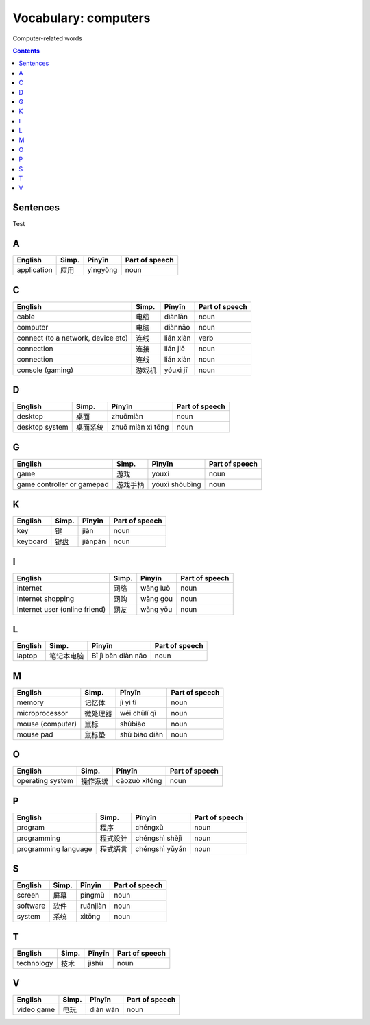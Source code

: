 =====================
Vocabulary: computers
=====================
Computer-related words


.. contents:: **Contents**
   :depth: 3
   :local:
   :backlinks: top
   
Sentences
=========
Test
   
A
=
+-------------+-------+----------+----------------+
| English     | Simp. | Pīnyīn   | Part of speech |
+=============+=======+==========+================+
| application | 应用  | yìngyòng | noun           |
+-------------+-------+----------+----------------+

C
=
+------------------------------------+--------+-----------+----------------+
|               English              |  Simp. |   Pīnyīn  | Part of speech |
+====================================+========+===========+================+
| cable                              | 电缆   | diànlǎn   | noun           |
+------------------------------------+--------+-----------+----------------+
| computer                           | 电脑   | diànnǎo   | noun           |
+------------------------------------+--------+-----------+----------------+
| connect (to a network, device etc) | 连线   | lián xiàn | verb           |
+------------------------------------+--------+-----------+----------------+
| connection                         | 连接   | lián jiē  | noun           |
+------------------------------------+--------+-----------+----------------+
| connection                         | 连线   | lián xiàn | noun           |
+------------------------------------+--------+-----------+----------------+
| console (gaming)                   | 游戏机 | yóuxì jī  | noun           |
+------------------------------------+--------+-----------+----------------+

D
=
+----------------+----------+-------------------+----------------+
|     English    |   Simp.  |       Pīnyīn      | Part of speech |
+================+==========+===================+================+
| desktop        | 桌面     | zhuōmiàn          | noun           |
+----------------+----------+-------------------+----------------+
| desktop system | 桌面系统 | zhuō miàn xì tǒng | noun           |
+----------------+----------+-------------------+----------------+

G
=
+----------------------------+----------+----------------+----------------+
|           English          |   Simp.  |     Pīnyīn     | Part of speech |
+============================+==========+================+================+
| game                       | 游戏     | yóuxì          | noun           |
+----------------------------+----------+----------------+----------------+
| game controller or gamepad | 游戏手柄 | yóuxì shǒubǐng | noun           |
+----------------------------+----------+----------------+----------------+

K
=
+----------+-------+---------+----------------+
|  English | Simp. |  Pīnyīn | Part of speech |
+==========+=======+=========+================+
| key      | 键    | jiàn    | noun           |
+----------+-------+---------+----------------+
| keyboard | 键盘  | jiànpán | noun           |
+----------+-------+---------+----------------+

I
=
+-------------------------------+-------+----------+----------------+
|            English            | Simp. |  Pīnyīn  | Part of speech |
+===============================+=======+==========+================+
| internet                      | 网络  | wǎng luò | noun           |
+-------------------------------+-------+----------+----------------+
| Internet shopping             | 网购  | wǎng gòu | noun           |
+-------------------------------+-------+----------+----------------+
| Internet user (online friend) | 网友  | wǎng yǒu | noun           |
+-------------------------------+-------+----------+----------------+

L
=
+---------+------------+--------------------+----------------+
| English |    Simp.   |       Pīnyīn       | Part of speech |
+=========+============+====================+================+
| laptop  | 笔记本电脑 | Bǐ jì běn diàn nǎo | noun           |
+---------+------------+--------------------+----------------+

M
=
+------------------+----------+---------------+----------------+
|      English     |   Simp.  |     Pīnyīn    | Part of speech |
+==================+==========+===============+================+
| memory           | 记忆体   | jì yì tǐ      | noun           |
+------------------+----------+---------------+----------------+
| microprocessor   | 微处理器 | wéi chǔlǐ qì  | noun           |
+------------------+----------+---------------+----------------+
| mouse (computer) | 鼠标     | shǔbiāo       | noun           |
+------------------+----------+---------------+----------------+
| mouse pad        | 鼠标垫   | shǔ biāo diàn | noun           |
+------------------+----------+---------------+----------------+

O
=
+------------------+----------+---------------+----------------+
|      English     |   Simp.  |     Pīnyīn    | Part of speech |
+==================+==========+===============+================+
| operating system | 操作系统 | cāozuò xìtǒng | noun           |
+------------------+----------+---------------+----------------+

P
=
+----------------------+----------+----------------+----------------+
|        English       |   Simp.  |     Pīnyīn     | Part of speech |
+======================+==========+================+================+
| program              | 程序     | chéngxù        | noun           |
+----------------------+----------+----------------+----------------+
| programming          | 程式设计 | chéngshì shèjì | noun           |
+----------------------+----------+----------------+----------------+
| programming language | 程式语言 | chéngshì yǔyán | noun           |
+----------------------+----------+----------------+----------------+

S
=
+----------+-------+----------+----------------+
|  English | Simp. |  Pīnyīn  | Part of speech |
+==========+=======+==========+================+
| screen   | 屏幕  | píngmù   | noun           |
+----------+-------+----------+----------------+
| software | 软件  | ruǎnjiàn | noun           |
+----------+-------+----------+----------------+
| system   | 系统  | xìtǒng   | noun           |
+----------+-------+----------+----------------+

T
=
+------------+-------+--------+----------------+
|   English  | Simp. | Pīnyīn | Part of speech |
+============+=======+========+================+
| technology | 技术  | jìshù  | noun           |
+------------+-------+--------+----------------+

V
=
+------------+-------+----------+----------------+
|   English  | Simp. |  Pīnyīn  | Part of speech |
+============+=======+==========+================+
| video game | 电玩  | diàn wán | noun           |
+------------+-------+----------+----------------+
